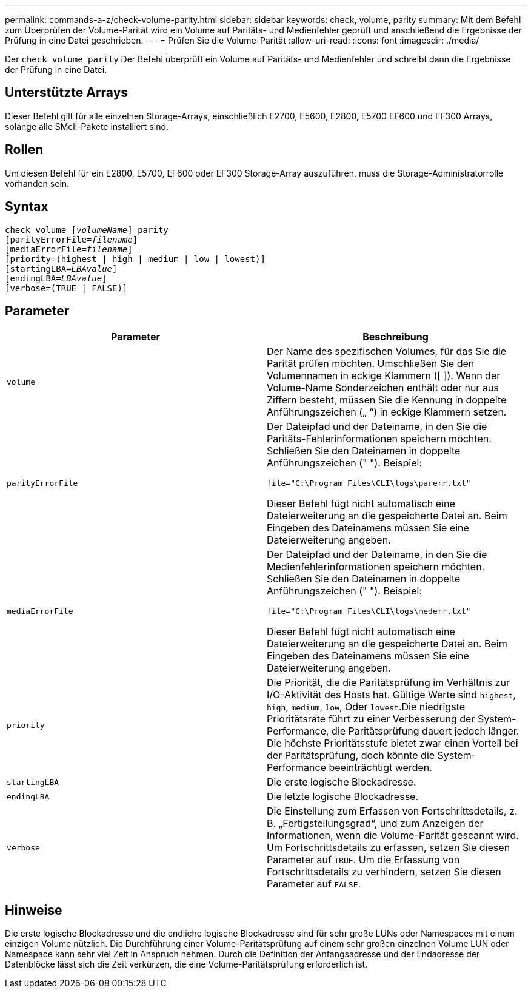 ---
permalink: commands-a-z/check-volume-parity.html 
sidebar: sidebar 
keywords: check, volume, parity 
summary: Mit dem Befehl zum Überprüfen der Volume-Parität wird ein Volume auf Paritäts- und Medienfehler geprüft und anschließend die Ergebnisse der Prüfung in eine Datei geschrieben. 
---
= Prüfen Sie die Volume-Parität
:allow-uri-read: 
:icons: font
:imagesdir: ./media/


[role="lead"]
Der `check volume parity` Der Befehl überprüft ein Volume auf Paritäts- und Medienfehler und schreibt dann die Ergebnisse der Prüfung in eine Datei.



== Unterstützte Arrays

Dieser Befehl gilt für alle einzelnen Storage-Arrays, einschließlich E2700, E5600, E2800, E5700 EF600 und EF300 Arrays, solange alle SMcli-Pakete installiert sind.



== Rollen

Um diesen Befehl für ein E2800, E5700, EF600 oder EF300 Storage-Array auszuführen, muss die Storage-Administratorrolle vorhanden sein.



== Syntax

[listing, subs="+macros"]
----
check volume pass:quotes[[_volumeName_]] parity
[parityErrorFile=pass:quotes[_filename_]]
[mediaErrorFile=pass:quotes[_filename_]]
[priority=(highest | high | medium | low | lowest)]
[startingLBA=pass:quotes[_LBAvalue_]]
[endingLBA=pass:quotes[_LBAvalue_]]
[verbose=(TRUE | FALSE)]
----


== Parameter

|===
| Parameter | Beschreibung 


 a| 
`volume`
 a| 
Der Name des spezifischen Volumes, für das Sie die Parität prüfen möchten. Umschließen Sie den Volumennamen in eckige Klammern ([ ]). Wenn der Volume-Name Sonderzeichen enthält oder nur aus Ziffern besteht, müssen Sie die Kennung in doppelte Anführungszeichen („ “) in eckige Klammern setzen.



 a| 
`parityErrorFile`
 a| 
Der Dateipfad und der Dateiname, in den Sie die Paritäts-Fehlerinformationen speichern möchten. Schließen Sie den Dateinamen in doppelte Anführungszeichen (" "). Beispiel:

`file="C:\Program Files\CLI\logs\parerr.txt"`

Dieser Befehl fügt nicht automatisch eine Dateierweiterung an die gespeicherte Datei an. Beim Eingeben des Dateinamens müssen Sie eine Dateierweiterung angeben.



 a| 
`mediaErrorFile`
 a| 
Der Dateipfad und der Dateiname, in den Sie die Medienfehlerinformationen speichern möchten. Schließen Sie den Dateinamen in doppelte Anführungszeichen (" "). Beispiel:

`file="C:\Program Files\CLI\logs\mederr.txt"`

Dieser Befehl fügt nicht automatisch eine Dateierweiterung an die gespeicherte Datei an. Beim Eingeben des Dateinamens müssen Sie eine Dateierweiterung angeben.



 a| 
`priority`
 a| 
Die Priorität, die die Paritätsprüfung im Verhältnis zur I/O-Aktivität des Hosts hat. Gültige Werte sind `highest`, `high`, `medium`, `low`, Oder `lowest`.Die niedrigste Prioritätsrate führt zu einer Verbesserung der System-Performance, die Paritätsprüfung dauert jedoch länger. Die höchste Prioritätsstufe bietet zwar einen Vorteil bei der Paritätsprüfung, doch könnte die System-Performance beeinträchtigt werden.



 a| 
`startingLBA`
 a| 
Die erste logische Blockadresse.



 a| 
`endingLBA`
 a| 
Die letzte logische Blockadresse.



 a| 
`verbose`
 a| 
Die Einstellung zum Erfassen von Fortschrittsdetails, z. B. „Fertigstellungsgrad“, und zum Anzeigen der Informationen, wenn die Volume-Parität gescannt wird. Um Fortschrittsdetails zu erfassen, setzen Sie diesen Parameter auf `TRUE`. Um die Erfassung von Fortschrittsdetails zu verhindern, setzen Sie diesen Parameter auf `FALSE`.

|===


== Hinweise

Die erste logische Blockadresse und die endliche logische Blockadresse sind für sehr große LUNs oder Namespaces mit einem einzigen Volume nützlich. Die Durchführung einer Volume-Paritätsprüfung auf einem sehr großen einzelnen Volume LUN oder Namespace kann sehr viel Zeit in Anspruch nehmen. Durch die Definition der Anfangsadresse und der Endadresse der Datenblöcke lässt sich die Zeit verkürzen, die eine Volume-Paritätsprüfung erforderlich ist.

